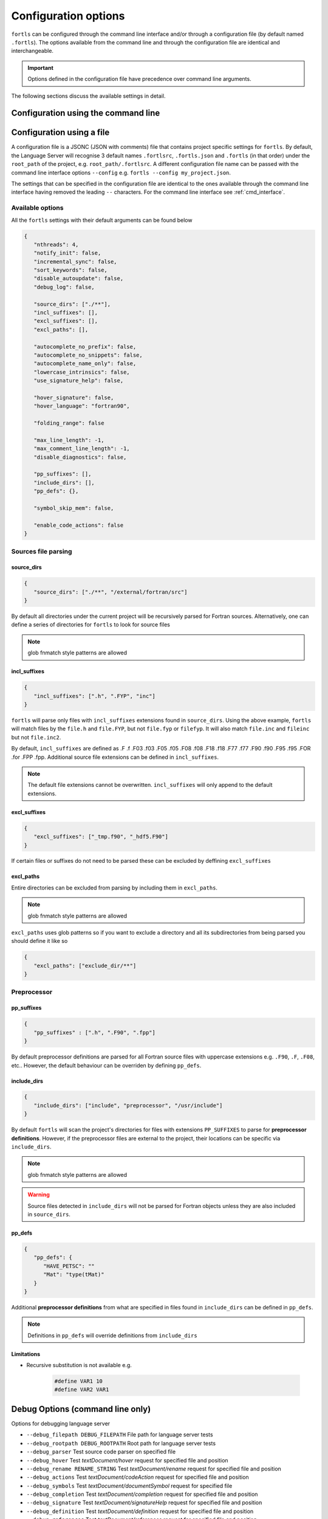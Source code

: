 Configuration options
=====================

``fortls`` can be configured through the command line interface and/or
through a configuration file (by default named ``.fortls``).
The options available from the command line and through the configuration file
are identical and interchangeable.

.. important:: Options defined in the configuration file have precedence over command line arguments.

The following sections discuss the available settings in detail.


.. _cmd_interface:

Configuration using the command line
------------------------------------

.. argparse::
   :module: fortls
   :func: cli
   :prog: fortls
   :nodefault:

Configuration using a file
--------------------------

A configuration file is a JSONC (JSON with comments) file that contains project specific
settings for ``fortls``. By default, the Language Server will recognise 3 default
names ``.fortlsrc``, ``.fortls.json`` and ``.fortls`` (in that order)
under the ``root_path`` of the project, e.g. ``root_path/.fortlsrc``.
A different configuration file name can be passed with the command line
interface options ``--config`` e.g. ``fortls --config my_project.json``.

The settings that can be specified in the configuration file are identical to
the ones available through the command line interface having removed the leading
``--`` characters. For the command line interface see :ref:`cmd_interface`.

Available options
#################

All the ``fortls`` settings with their default arguments can be found below

.. code-block:: json

   {
      "nthreads": 4,
      "notify_init": false,
      "incremental_sync": false,
      "sort_keywords": false,
      "disable_autoupdate": false,
      "debug_log": false,

      "source_dirs": ["./**"],
      "incl_suffixes": [],
      "excl_suffixes": [],
      "excl_paths": [],

      "autocomplete_no_prefix": false,
      "autocomplete_no_snippets": false,
      "autocomplete_name_only": false,
      "lowercase_intrinsics": false,
      "use_signature_help": false,

      "hover_signature": false,
      "hover_language": "fortran90",

      "folding_range": false

      "max_line_length": -1,
      "max_comment_line_length": -1,
      "disable_diagnostics": false,

      "pp_suffixes": [],
      "include_dirs": [],
      "pp_defs": {},

      "symbol_skip_mem": false,

      "enable_code_actions": false
   }

Sources file parsing
####################

source_dirs
***********

.. code-block:: json

   {
      "source_dirs": ["./**", "/external/fortran/src"]
   }

By default all directories under the current project will be recursively parsed
for Fortran sources. Alternatively, one can define a series of directories
for ``fortls`` to look for source files

.. note:: glob fnmatch style patterns  are allowed

incl_suffixes
*************

.. code-block:: json

   {
      "incl_suffixes": [".h", ".FYP", "inc"]
   }

``fortls`` will parse only files with ``incl_suffixes`` extensions found in
``source_dirs``. Using the above example, ``fortls`` will match files by the
``file.h`` and ``file.FYP``, but not ``file.fyp`` or ``filefyp``.
It will also match ``file.inc`` and ``fileinc`` but not ``file.inc2``.

By default, ``incl_suffixes`` are defined as
.F .f .F03 .f03 .F05 .f05 .F08 .f08 .F18 .f18 .F77 .f77 .F90 .f90 .F95 .f95 .FOR .for .FPP .fpp.
Additional source file extensions can be defined in ``incl_suffixes``.

.. note:: The default file extensions cannot be overwritten. ``incl_suffixes`` will only append to the default extensions.


excl_suffixes
*************

.. code-block:: json

   {
      "excl_suffixes": ["_tmp.f90", "_hdf5.F90"]
   }

If certain files or suffixes do not need to be parsed these can be excluded by
deffining ``excl_suffixes``


excl_paths
**********

Entire directories can be excluded from parsing by including them in ``excl_paths``.

.. note:: glob fnmatch style patterns  are allowed

``excl_paths`` uses glob patterns so if you want to exclude a directory and all
its subdirectories from being parsed you should define it like so

.. code-block:: json

   {
      "excl_paths": ["exclude_dir/**"]
   }

Preprocessor
############

pp_suffixes
***********

.. code-block:: json

   {
      "pp_suffixes" : [".h", ".F90", ".fpp"]
   }

By default preprocessor definitions are parsed for all Fortran source files
with uppercase extensions e.g. ``.F90``, ``.F``, ``.F08``, etc.. However, the
default behaviour can be overriden by defining ``pp_defs``.


include_dirs
************

.. code-block:: json

   {
      "include_dirs": ["include", "preprocessor", "/usr/include"]
   }

By default ``fortls`` will scan the project's directories for files with extensions
``PP_SUFFIXES`` to parse for **preprocessor definitions**. However, if the preprocessor
files are external to the project, their locations can be specific via
``include_dirs``.

.. note:: glob fnmatch style patterns are allowed
.. warning:: Source files detected in ``include_dirs`` will not be parsed for Fortran objects unless they are also included in ``source_dirs``.


pp_defs
*******

.. code-block:: json

   {
      "pp_defs": {
         "HAVE_PETSC": ""
         "Mat": "type(tMat)"
      }
   }

Additional **preprocessor definitions** from what are specified in files found in
``include_dirs`` can be defined in ``pp_defs``.

.. note:: Definitions in ``pp_defs`` will override definitions from ``include_dirs``


Limitations
***********

- Recursive substitution is not available e.g.

   .. code-block:: cpp

      #define VAR1 10
      #define VAR2 VAR1


Debug Options (command line only)
---------------------------------

Options for debugging language server

-  ``--debug_filepath DEBUG_FILEPATH``         File path for language server tests
-  ``--debug_rootpath DEBUG_ROOTPATH``         Root path for language server tests
-  ``--debug_parser``                          Test source code parser on specified file
-  ``--debug_hover``                           Test `textDocument/hover` request for specified file and position
-  ``--debug_rename RENAME_STRING``            Test `textDocument/rename` request for specified file and position
-  ``--debug_actions``                         Test `textDocument/codeAction` request for specified file and position
-  ``--debug_symbols``                         Test `textDocument/documentSymbol` request for specified file
-  ``--debug_completion``                      Test `textDocument/completion` request for specified file and position
-  ``--debug_signature``                       Test `textDocument/signatureHelp` request for specified file and position
-  ``--debug_definition``                      Test `textDocument/definition` request for specified file and position
-  ``--debug_references``                      Test `textDocument/references` request for specified file and position
-  ``--debug_diagnostics``                     Test diagnostic notifications for specified file
-  ``--debug_implementation``                  Test `textDocument/implementation` request for specified file and position
-  ``--debug_workspace_symbols QUERY_STRING``  Test `workspace/symbol` request
-  ``--debug_line INTEGER``                    Line position for language server tests (1-indexed)
-  ``--debug_char INTEGER``                    Character position for language server tests (1-indexed)
-  ``--debug_full_result``                     Print full result object instead of condensed version

